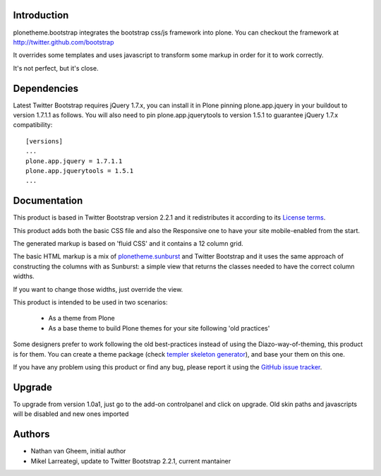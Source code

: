 Introduction
============

plonetheme.bootstrap integrates the bootstrap css/js framework
into plone. You can checkout the framework at http://twitter.github.com/bootstrap

It overrides some templates and uses javascript to transform
some markup in order for it to work correctly.

It's not perfect, but it's close.

Dependencies
==============

Latest Twitter Bootstrap requires jQuery 1.7.x, you can install
it in Plone pinning plone.app.jquery in your buildout to version 1.7.1.1
as follows. You will also need to pin plone.app.jquerytools to version
1.5.1 to guarantee jQuery 1.7.x compatibility::

 [versions]
 ...
 plone.app.jquery = 1.7.1.1
 plone.app.jquerytools = 1.5.1
 ...


Documentation
===============

This product is based in Twitter Bootstrap version 2.2.1 and it redistributes it
according to its `License terms`_.

This product adds both the basic CSS file and also the Responsive one to have
your site mobile-enabled from the start.

The generated markup is based on 'fluid CSS' and it contains a 12 column grid.

The basic HTML markup is a mix of `plonetheme.sunburst`_ and Twitter Bootstrap
and it uses the same approach of constructing the columns with as Sunburst:
a simple view that returns the classes needed to have the correct column widths.

If you want to change those widths, just override the view.

This product is intended to be used in two scenarios:

 - As a theme from Plone
 - As a base theme to build Plone themes for your site following 'old practices'

Some designers prefer to work following the old best-practices instead of using
the Diazo-way-of-theming, this product is for them. You can create a theme package
(check `templer skeleton generator`_), and base your them on this one.

If you have any problem using this product or find any bug, please report it
using the `GitHub issue tracker`_.

Upgrade
=========

To upgrade from version 1.0a1, just go to the add-on controlpanel and click
on upgrade. Old skin paths and javascripts will be disabled and new ones imported



Authors
=========

- Nathan van Gheem, initial author
- Mikel Larreategi, update to Twitter Bootstrap 2.2.1, current mantainer


.. _`License terms`: https://github.com/twitter/bootstrap/blob/master/LICENSE
.. _`plonetheme.sunburst`: http://pypi.python.org/pypi/plonetheme.sunburst
.. _`templer skeleton generator`: http://templer-manual.readthedocs.org/en/latest/
.. _`GitHub issue tracker`: https://github.com/collective/plonetheme.bootstrap/issues


